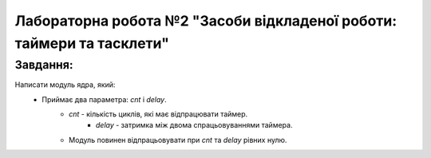 ==========================================================================
**Лабораторна робота №2 "Засоби відкладеної роботи: таймери та тасклети"**
==========================================================================

**Завдання:**
~~~~~~~~~~~~~
Написати модуль ядра, який:
        * Приймає два параметра: *cnt* і *delay*.
                - *cnt* - кількість циклів, які має відпрацювати таймер.
	        	- *delay* - затримка між двома спрацьовуваннями таймера.
                - Модуль повинен відпрацьовувати при *cnt* та *delay* рівних нулю.